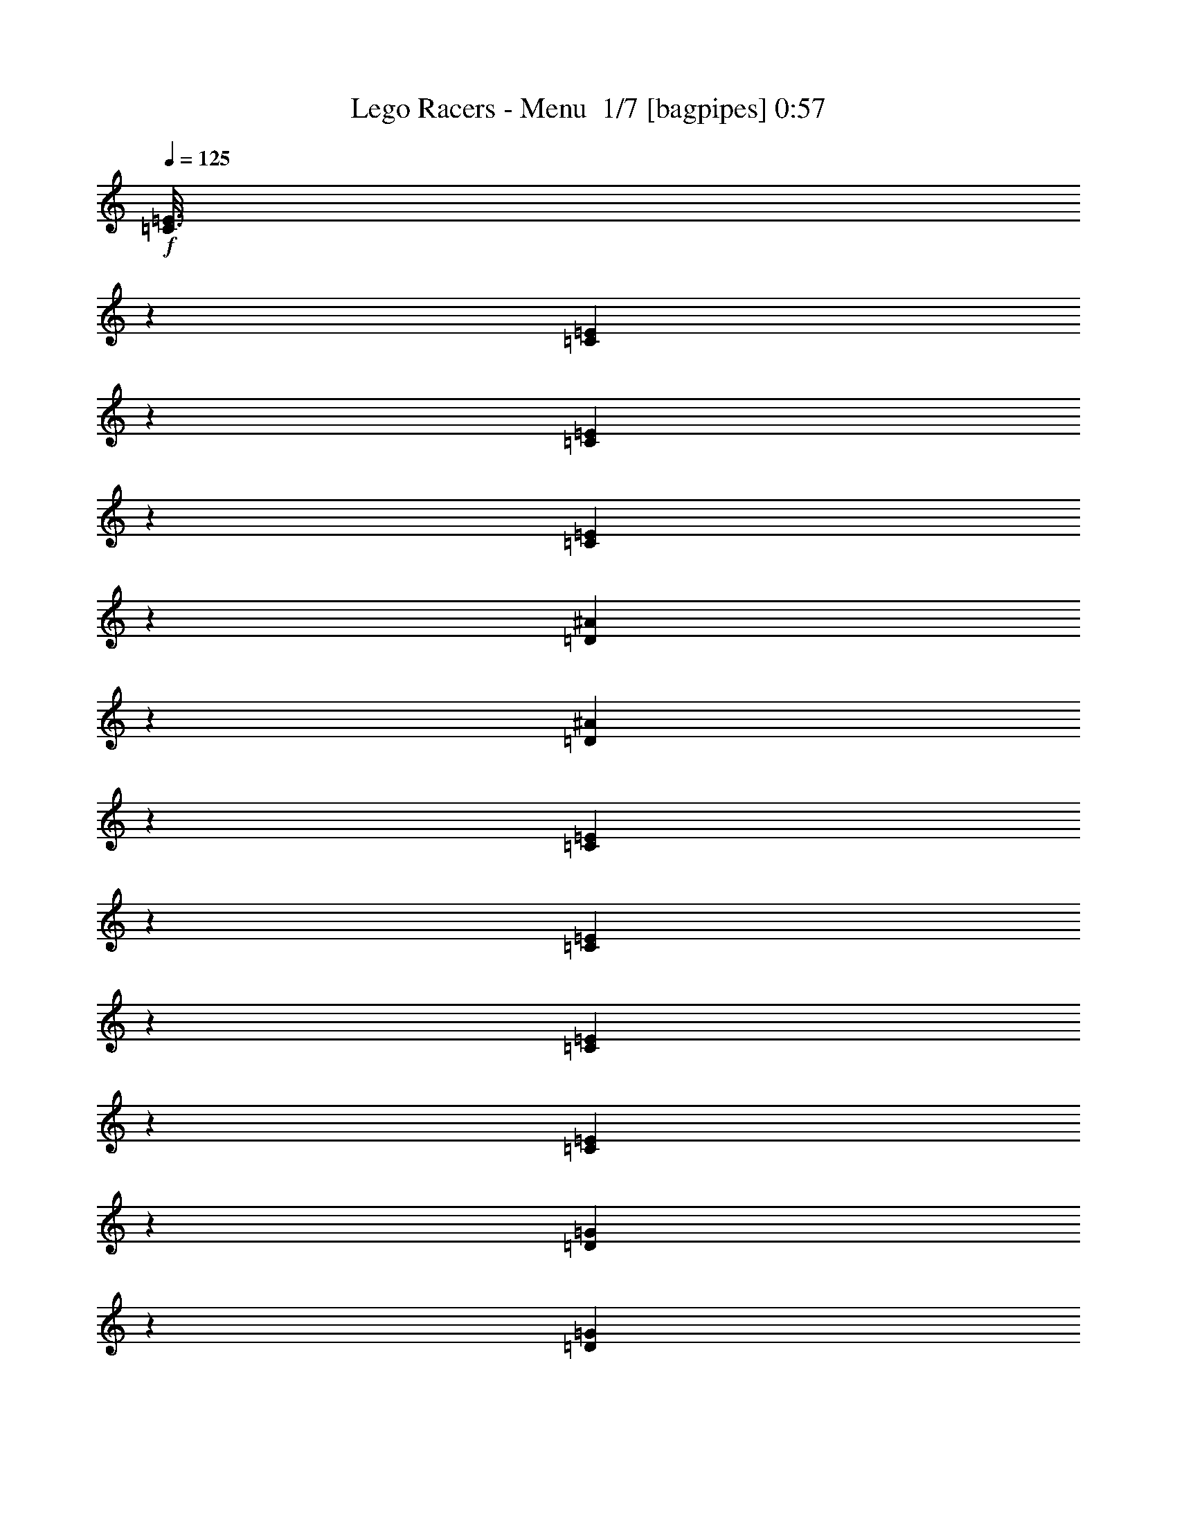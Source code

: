 % Produced with Bruzo's Transcoding Environment 2.0 alpha 
% Transcribed by Bruzo 

X:1
T: Lego Racers - Menu  1/7 [bagpipes] 0:57
Z: Transcribed with BruTE 0 350 3
L: 1/4
Q: 125
K: C
+f+
[=C3/16=E3/16]
z17/80
[=C13/80=E13/80]
z8301/8000
[=C1199/8000=E1199/8000]
z1001/4000
[=C749/4000=E749/4000]
z8103/8000
[=D1397/8000^A1397/8000]
z1803/8000
[=D1197/8000^A1197/8000]
z21207/8000
[=C1293/8000=E1293/8000]
z1907/8000
[=C1593/8000=E1593/8000]
z1001/1000
[=C373/2000=E373/2000]
z1709/8000
[=C1291/8000=E1291/8000]
z831/800
[=D119/800=G119/800]
z2011/8000
[=D1489/8000=G1489/8000]
z17713/8000
[=C1067/8000]
[=D1067/8000]
[^D1067/8000]
[=C793/4000]
z807/4000
[=G693/4000]
z363/1600
[^F437/1600]
z523/1600
[=F1/5]
[=E257/1600]
z479/2000
[^D99/500]
z101/500
[=D173/1000]
z1817/8000
[=C1/5]
[^C1/5]
[=D1483/8000]
z859/4000
[=C641/4000]
z959/4000
[^A791/4000]
z17621/8000
[=C1379/8000]
z1821/8000
[=G1179/8000]
z1011/4000
[^F989/4000]
z1411/4000
[=F1/5]
[=E789/4000]
z1623/8000
[^D1377/8000]
z1823/8000
[=D1177/8000]
z66041/8000
z8/1
[=C1067/8000]
[=D1067/8000]
[^D1/8]
z10811/1000
z8/1
[=C533/4000]
[=D1067/8000]
[^D1/8]
z24037/4000
[=C1067/8000]
[=D533/4000]
[^D1/8]
z99281/8000
[=C1067/8000]
[=D533/4000]
[=E1067/8000]
[=F379/2000]
z187/16
z8/1
z8/1
z8/1
z8/1

X:2
T: Lego Racers - Menu  2/7 [flute] 0:57
Z: Transcribed with BruTE -41 301 2
L: 1/4
Q: 125
K: C
+ff+
[=C3/16]
z17/80
[^D13/80]
z19/80
[=E4801/8000]
[=B,1/5]
[=C1199/8000]
z1001/4000
[^D749/4000]
z851/4000
[=E4801/8000]
[=B,1/5]
[=C1397/8000]
z1803/8000
[=B,1197/8000]
z501/2000
[^A,281/500]
z6553/4000
[=B,1601/8000]
[=C1293/8000]
z1907/8000
[^D1593/8000]
z1607/8000
[=E4801/8000]
[=B,1/5]
[=C4801/8000]
[=B,1/5]
[=C1/5]
[=B,1601/8000]
[=C1/5]
[=B,1/5]
[=C3201/8000]
[=G5989/8000]
z8207/4000
[=C793/4000]
z807/4000
[^D693/4000]
z363/1600
[=E3/5]
[=B,1/5]
[=C257/1600]
z479/2000
[^D99/500]
z101/500
[=E4801/8000]
[=B,1/5]
[=C1483/8000]
z859/4000
[=B,641/4000]
z959/4000
[^A,2291/4000]
z651/400
[=B,1601/8000]
[=C1379/8000]
z1821/8000
[^D1179/8000]
z1011/4000
[=E3/5]
[=B,1/5]
[=C4801/8000]
[=B,1/5]
[=C1601/8000]
[=B,1/5]
[=C1/5]
[=B,1/5]
[=C3201/8000]
[=G243/320]
z2041/1000
[=C,293/2000]
z507/2000
[=C,23/125]
z4929/8000
[=D,1/5]
[^D,1601/8000]
[=E,137/800]
z183/800
[=E,117/800]
z5231/8000
[=E,1/5]
[=E,1/5]
[^A,1569/8000]
z51/250
[^A,171/1000]
z4207/1600
[=C,293/1600]
z347/1600
[=C,253/1600]
z321/500
[=D,1/5]
[^D,1601/8000]
[=E,1163/8000]
z2037/8000
[=E,1463/8000]
z2469/4000
[=G,1/5]
[^F,1/5]
[=G,681/4000]
z1839/8000
[=G,1161/8000]
z10621/4000
[=C,629/4000]
z971/4000
[=C,779/4000]
z4843/8000
[=D,1/5]
[^D,1601/8000]
[=E,91/500]
z109/500
[=E,157/1000]
z1029/1600
[=E,1/5]
[=E,1/5]
[^A,231/1600]
z1023/4000
[^A,727/4000]
z20949/8000
[=C,1551/8000]
z1649/8000
[=C,1351/8000]
z101/160
[=D,1/5]
[^D,1601/8000]
[=E,1249/8000]
z1951/8000
[=E,1549/8000]
z1213/2000
[=G,1/5]
[^F,1/5]
[=G,181/1000]
z1753/8000
[=G,1247/8000]
z5289/2000
[=C21/125]
z29/125
[^D143/1000]
z2057/8000
[=E4801/8000]
[=B,1/5]
[=C771/4000]
z829/4000
[^D671/4000]
z1859/8000
[=E3/5]
[=B,1601/8000]
[=C31/200]
z49/200
[=B,77/400]
z83/400
[^A,217/400]
z13263/8000
[=B,1/5]
[=C1137/8000]
z129/500
[^D359/2000]
z441/2000
[=E4801/8000]
[=B,1/5]
[=C3/5]
[=B,1601/8000]
[=C1/5]
[=B,1/5]
[=C1/5]
[=B,1601/8000]
[=C2/5]
[=G6333/8000]
z1607/800
[=C143/800]
z1771/8000
[^D1229/8000]
z1971/8000
[=E4801/8000]
[=B,1/5]
[=C141/1000]
z259/1000
[^D357/2000]
z1773/8000
[=E3/5]
[=B,1601/8000]
[=C663/4000]
z937/4000
[^D563/4000]
z83/320
[=E3/5]
[=B,1/5]
[=C61/320]
z419/2000
[^D331/2000]
z469/2000
[=E4801/8000]
[=B,1/5]
[=C1223/8000]
z989/4000
[^D761/4000]
z839/4000
[=E4801/8000]
[=B,1/5]
[=C1421/8000]
z1779/8000
[^D1221/8000]
z99/400
[=E4801/8000]
[=B,1/5]
[=C1119/8000]
z2081/8000
[=B,1419/8000]
z891/4000
[^A,2359/4000]
z33687/8000
[^A,1/5]
[=A,1/5]
[^A,1601/8000]
[=B,1/5]
[=C353/2000]
z447/2000
[=A,303/2000]
z1989/8000
[=F,4511/8000]
z18547/4000
[^D703/4000]
z359/1600
[=E2/5]
[=C3201/8000]
[=E,163/1000=F,163/1000=G,163/1000]
z237/1000
[=E,69/500=F,69/500=G,69/500]
z2097/8000
[=D2/5]
[^A,3201/8000]
[=D,2/5^D,2/5]
[=G,1/5]
[^G,1/5]
[=A,551/4000]
z2099/8000
[=B,1401/8000]
z1799/8000
[=C4701/8000]
z17/80
+mp+
[=C3/5]
z1601/8000
+ff+
[^A,1/5]
[=A,1/5]
[^A,1601/8000]
[=B,1/5]
[=C749/4000]
z851/4000
[=A,649/4000]
z1903/8000
[=F,4597/8000]
z37009/8000
+fff+
[^D1491/8000]
z1709/8000
[=E1291/8000]
z1909/8000
[=C,1601/8000=C1601/8000]
[=B,1/5]
[^A,1/5]
[=A,1/5]
[^G,119/800]
z2011/8000
[=D,2/5=D2/5]
[^A,1/5]
[=A,1601/8000]
[^G,1/5]
[=A,1/5]
[^A,1/5]
[=B,1601/8000]
[=C,1187/8000=C1187/8000]
z2013/8000
[^D,1487/8000^D1487/8000]
z1713/8000
[=E,4801/8000=E4801/8000]
[=B,1/5]
[=C,693/4000=C693/4000]
z363/1600
[^D,237/1600^D237/1600]
z403/1600
[=E,4801/8000=E4801/8000]
[=B,1/5]
[=C,99/500=C99/500]
z101/500
[=B,173/1000]
z1817/8000
[^A,4683/8000]
z859/4000
+f+
[^A,2391/4000]
z1619/8000
+mp+
[^A,3/5]
+fff+
[=B,1601/8000]
[=C,37/200=C37/200]
z43/200
[^D,4/25^D4/25]
z6/25
[=E,4801/8000=E4801/8000]
[=B,1/5]
[=C,4801/8000=C4801/8000]
[=B,1/5]
[=C,1/5=C1/5]
[=B,1601/8000]
[=C,1/5=C1/5]
[=B,1/5]
[=C,3201/8000=C3201/8000]
[=G,4/5=G4/5]
+f+
[=G,3201/8000=G3201/8000]
+ff+
[=G,243/320]
z101/16

X:3
T: Lego Racers - Menu  3/7 [clarinet] 0:57
Z: Transcribed with BruTE 38 266 1
L: 1/4
Q: 125
K: C
z8001/2000
+f+
[=E187/1000]
z213/1000
[^D1601/8000]
[=E2/5]
[^D2/5]
[^A,1559/1600]
z32211/8000
[=D1/5]
[=E1/5]
[=D1601/8000]
[=E1/5]
[=D2/5]
[=G1547/2000]
z17709/4000
[=E791/4000]
z809/4000
[^D1601/8000]
[=E2/5]
[^D3201/8000]
[^A,197/200]
z257/64
[=D1/5]
[=E1601/8000]
[=D1/5]
[=E1/5]
[=D2/5]
[=G3137/4000=B3137/4000]
z40069/4000
[=D681/4000]
z3439/8000
[=C1/5]
[=B,1461/8000]
z87/400
[=C63/400]
z97/400
[=D39/200]
z1641/8000
[=A,1359/8000^F1359/8000]
z1841/8000
[=G,1159/8000=G1159/8000]
z2041/8000
[=A1067/8000]
[=G1067/8000]
[^F1067/8000]
[=G629/4000]
z1729/200
z8/1
[=E67/400]
z1861/8000
[^D1/5]
[=E3201/8000]
[^D2/5]
[^A,3819/4000]
z32367/8000
[=D1601/8000]
[=E1/5]
[=D1/5]
[=E1/5]
[=D3201/8000]
[=G6031/8000]
z27573/8000
[=F1601/8000]
[^A663/4000]
z937/4000
[=B563/4000]
z83/320
[=c3/5]
[=F1/5]
[^A61/320]
z419/2000
[=B331/2000]
z469/2000
[=c781/2000]
z1677/8000
[=F1/5]
[^A1223/8000]
z989/4000
[=B761/4000]
z839/4000
[=c4801/8000]
[=F1/5]
[^A1421/8000]
z1779/8000
[=B1221/8000]
z99/400
[=c151/400]
z4891/4000
[=E609/4000]
z991/4000
[^D1/5]
[=E3201/8000]
[^D2/5]
[^A,7517/8000]
z737/1600
[^G263/1600=B263/1600]
z377/1600
[=A923/1600=c923/1600]
z893/4000
+p+
[=A2357/4000=c2357/4000]
z30491/8000
+f+
[=A,1067/8000]
[^A,1067/8000]
[=B,533/4000]
[=C1309/8000]
z473/2000
[^D277/2000]
z523/2000
[=D22/125]
z1793/8000
[=C1207/8000]
z1993/8000
[=G1507/8000]
z847/4000
[=F653/4000]
z947/4000
[=G553/4000]
z1047/4000
[=G703/4000]
z13699/4000
[=A551/4000]
z2099/8000
[=A1401/8000]
z1799/8000
[=A4701/8000]
z17/80
+p+
[=A3/5]
z6081/1600
+f+
[=A,1067/8000]
[^A,1067/8000]
[=B,533/4000]
[=C279/1600]
z903/4000
[^D597/4000]
z1003/4000
[=E747/4000]
z1707/8000
[^F1293/8000]
z1907/8000
[=G1593/8000]
z201/1000
[=A87/500]
z113/500
[^A149/1000]
z2009/8000
[=B1491/8000]
z219/16
z8/1

X:4
T: Lego Racers - Menu  4/7 [horn] 0:57
Z: Transcribed with BruTE 0 234 4
L: 1/4
Q: 125
K: C
z14403/1000
z8/1
+mf+
[=B3201/8000]
[=G2/5]
[^G3201/8000]
[=A2/5]
[^A2/5]
[=B1387/4000]
z2427/500
[=c1/5]
[=A1601/8000]
[=c1/8]
z11/40
[=d1/5]
[^A1/5]
[=d1/8]
z2201/8000
[^d1/5]
[=B1/5]
[^d1/8]
z6951/2000
[=G,681/4000]
z1839/8000
[=G,1161/8000]
z10621/4000
[=c629/4000]
z971/4000
[=g779/4000]
z1643/8000
[^f1357/8000]
z1843/8000
[=f1157/8000]
z511/2000
[=e91/500]
z109/500
[^d157/1000]
z389/1600
[=d311/1600]
z329/1600
[=c1/5]
[^c1/5]
[=d231/1600]
z1023/4000
[=c727/4000]
z873/4000
[^A627/4000]
z17949/8000
[=c1551/8000]
z1649/8000
[=g1351/8000]
z37/160
[^f23/160]
z41/160
[=f1/5]
[=f1601/8000]
[=e1249/8000]
z1951/8000
[^d1549/8000]
z413/2000
[=d337/2000]
z463/2000
[=c287/2000]
z513/2000
[=B737/2000]
z3453/8000
[=c1601/8000]
[=A1/5]
[=c1/8]
z11/40
[=d1/5]
[^A1601/8000]
[=d1/8]
z11/40
[^d1/5]
[=B1601/8000]
[^d1/8]
z8551/2000
[^A,6401/8000]
+mp+
[^A,6401/8000]
+pp+
[^A,3019/4000]
z35391/4000
z8/1
+mf+
[^A,4/5]
+mp+
[^A,6401/8000]
+pp+
[^A,5917/8000]
z35689/8000
+mf+
[=c1311/8000]
z189/800
[=d1/5]
[^d1/5]
[=d1/5]
[=c1/5]
[=f271/800]
z3691/8000
+pp+
[=E1309/8000]
z473/2000
[^F277/2000]
z523/2000
[=G22/125]
z1793/8000
[^A1207/8000]
z1993/8000
[=c1507/8000]
z847/4000
[^c653/4000]
z947/4000
[=d553/4000]
z1047/4000
[^d703/4000]
z62603/8000
+mf+
[=c1397/8000]
z451/2000
[=d1/5]
[^d1/5]
[=d1/5]
[=c1601/8000]
[=f559/1600]
z721/1600
+pp+
[=E279/1600]
z903/4000
[^F597/4000]
z1003/4000
[=G747/4000]
z1707/8000
[^A1293/8000]
z1907/8000
[=c1593/8000]
z201/1000
[^c87/500]
z113/500
[=d149/1000]
z2009/8000
[^d1491/8000]
z219/16
z8/1

X:5
T: Lego Racers - Menu  5/7 [lute of ages] 0:57
Z: Transcribed with BruTE -12 179 5
L: 1/4
Q: 125
K: C
z3451/250
z8/1
z8/1
+fff+
[^D1/8]
z5401/8000
[=E1/8]
z5401/8000
[=F1/8]
z3801/8000
[=C2/5]
[=G3201/8000]
[^F2/5]
[=F3201/8000]
[=E2/5]
[^D2/5]
[=D3201/8000]
[=C2/5]
[=B,3201/8000]
[=C2/5]
[=D2961/8000]
z50527/4000
[^D1/8]
z27/40
[=E1/8]
z5401/8000
[=F1/8]
z3801/8000
[=c21/125]
z29/125
[^d143/1000]
z2057/8000
[=e4801/8000]
[=B1/5]
[=c771/4000]
z829/4000
[^d671/4000]
z1859/8000
[=e3/5]
[=B1601/8000]
[=c31/200]
z49/200
[=B77/400]
z83/400
[^A217/400]
z13263/8000
[=B1/5]
[=c1137/8000]
z129/500
[^d359/2000]
z441/2000
[=e4801/8000]
[=B1/5]
[=c3/5]
[=B1601/8000]
[=c1/5]
[=B1/5]
[=c1/5]
[=B1601/8000]
[=c2/5]
[=g6333/8000]
z2051/320
[=F1/5]
[^F1/5]
[=G241/320]
z3577/8000
[=F1/5]
[^F1/5]
[=G6223/8000]
z3379/8000
[=F1/5]
[^F1/5]
[=G5921/8000]
z23/50
[=F1601/8000]
[^F1/5]
[=G3119/8000]
z235/16
z8/1
z8/1
z8/1
z8/1

X:6
T: Lego Racers - Menu  6/7 [theorbo] 0:57
Z: Transcribed with BruTE 11 116 6
L: 1/4
Q: 125
K: C
+f+
[=C3/16]
z17/80
[=C13/80]
z5101/8000
[=C1/5]
[=C1/5]
[=E1199/8000]
z1001/4000
[=E749/4000]
z4903/8000
[=E1/5]
[=E1/5]
[^A,1397/8000]
z1803/8000
[^A,1197/8000]
z21207/8000
[=C1293/8000]
z1907/8000
[=C1593/8000]
z601/1000
[=C1/5]
[=C1/5]
[=E373/2000]
z1709/8000
[=E1291/8000]
z511/800
[=G1/5]
[=G1/5]
[=G,119/800]
z2011/8000
[=G,1489/8000]
z10457/4000
[=C793/4000]
z807/4000
[=C693/4000]
z1003/1600
[=C1/5]
[=C1/5]
[=E257/1600]
z479/2000
[=E99/500]
z4817/8000
[=E1/5]
[=E1/5]
[^A,1483/8000]
z859/4000
[^A,641/4000]
z21121/8000
[=C1379/8000]
z1821/8000
[=C1179/8000]
z2611/4000
[=C1/5]
[=C1/5]
[=E789/4000]
z1623/8000
[=E1377/8000]
z157/250
[=G1/5]
[=G1/5]
[=G,319/2000]
z77/320
[=G,63/320]
z5207/2000
[=C293/2000]
z507/2000
[=C23/125]
z4929/8000
[=D1/5]
[^D1601/8000]
[=E137/800]
z183/800
[=E117/800]
z5231/8000
[=E1/5]
[=E1/5]
[^A,1569/8000]
z51/250
[^A,171/1000]
z4207/1600
[=C293/1600]
z347/1600
[=C253/1600]
z321/500
[=D1/5]
[^D1601/8000]
[=E1163/8000]
z2037/8000
[=E1463/8000]
z2469/4000
[=G1/5]
[^F1/5]
[=G,681/4000]
z1839/8000
[=G,1161/8000]
z10621/4000
[=C629/4000]
z971/4000
[=C779/4000]
z4843/8000
[=D1/5]
[^D1601/8000]
[=E91/500]
z109/500
[=E157/1000]
z1029/1600
[=E1/5]
[=E1/5]
[^A,231/1600]
z1023/4000
[^A,727/4000]
z20949/8000
[=C1551/8000]
z1649/8000
[=C1351/8000]
z101/160
[=D1/5]
[^D1601/8000]
[=E1249/8000]
z1951/8000
[=E1549/8000]
z1213/2000
[=G1/5]
[^F1/5]
[=G,181/1000]
z1753/8000
[=G,1247/8000]
z5289/2000
[=C21/125]
z29/125
[=C143/1000]
z5257/8000
[=C1601/8000]
[=C1/5]
[=E771/4000]
z829/4000
[=E671/4000]
z5059/8000
[=E1/5]
[=E1601/8000]
[^A,31/200]
z49/200
[^A,77/400]
z20863/8000
[=C1137/8000]
z129/500
[=C359/2000]
z1241/2000
[=C1601/8000]
[=C1/5]
[=E267/1600]
z373/1600
[=E227/1600]
z2633/4000
[=G1/5]
[=G1601/8000]
[=G,1533/8000]
z1667/8000
[=G,1333/8000]
z2107/800
[=C143/800]
z1771/8000
[=C1229/8000]
z5171/8000
[=C1601/8000]
[=C1/5]
[=E141/1000]
z259/1000
[=E357/2000]
z4973/8000
[=E1/5]
[=E1601/8000]
[^A,663/4000]
z937/4000
[^A,563/4000]
z211/320
[^A,1/5]
[^A,1/5]
[=F61/320]
z419/2000
[=F331/2000]
z8277/8000
[=C1223/8000]
z989/4000
[=C761/4000]
z4879/8000
[=C1/5]
[=C1/5]
[=E1421/8000]
z1779/8000
[=E1221/8000]
z259/400
[=E1601/8000]
[=E1/5]
[^A,1119/8000]
z2081/8000
[^A,1419/8000]
z2623/1000
[=F379/2000]
z337/1600
[=F263/1600]
z2543/4000
[=F1/5]
[=F1/5]
[=A607/4000]
z993/4000
[=A757/4000]
z4887/8000
[=A1601/8000]
[=A1/5]
[^D353/2000]
z447/2000
[^D303/2000]
z21191/8000
[=F1309/8000]
z473/2000
[=F277/2000]
z5293/8000
[=F1/5]
[=F1/5]
[=A1507/8000]
z847/4000
[=A653/4000]
z2547/4000
[=c1601/8000]
[=c1/5]
[=C241/1600]
z399/1600
[=C301/1600]
z10449/4000
[=F551/4000]
z2099/8000
[=F1401/8000]
z5/8
[=F1/5]
[=F1/5]
[=A13/80]
z1901/8000
[=A1599/8000]
z4801/8000
[=A1601/8000]
[=A1/5]
[^D749/4000]
z851/4000
[^D649/4000]
z4221/1600
[=F279/1600]
z903/4000
[=F597/4000]
z5207/8000
[=F1/5]
[=F1/5]
[=A1593/8000]
z201/1000
[=A87/500]
z5009/8000
[=c1/5]
[=c1/5]
[=C1291/8000]
z1909/8000
[=C1591/8000]
z103/8
z8/1

X:7
T: Lego Racers - Menu  7/7 [drums] 0:57
Z: Transcribed with BruTE -18 90 7
L: 1/4
Q: 125
K: C
+mf+
[^C,1/5=F,1/5=D1/5]
[^C,1/5]
[^C,1/5]
[^C,1/5]
[^C,1601/8000=F,1601/8000]
[^C,1/5]
[^C,1/5]
[^C,1/5]
[^C,1/5=F,1/5]
[^C,1601/8000]
[^C,1/5]
[^C,1/5]
[^C,1/5=F,1/5]
[^C,1601/8000]
[^C,1/5]
[^C,1/5]
[^C,1/5=F,1/5]
[^C,1/5]
[^C,1601/8000]
[^C,1/5]
[^C,1/5=F,1/5]
[^C,1/5]
[^C,1601/8000]
[^C,1/5]
[^C,1/5=F,1/5]
[^C,1/5]
[^C,1/5]
[^C,1601/8000]
[^C,1/5=F,1/5]
[^C,1/5]
[^C,1/5=C1/5]
[^C,1601/8000=C1601/8000]
[^C,1/5=F,1/5]
[^C,1/5]
[^C,1/5]
[^C,1/5]
[^C,1601/8000=F,1601/8000]
[^C,1/5]
[^C,1/5]
[^C,1/5]
[^C,1601/8000=F,1601/8000]
[^C,1/5]
[^C,1/5]
[^C,1/5]
[^C,1/5=F,1/5]
[^C,1601/8000]
[^C,1/5]
[^C,1/5]
[^C,1/5=F,1/5]
[^C,1601/8000]
[^C,1/5]
[^C,1/5]
[^C,1/5=F,1/5]
[^C,1/5]
[^C,1601/8000]
[^C,1/5]
[^C,1/5=F,1/5=e1/5]
[^C,1/5]
[^C,1601/8000]
[^C,1/5]
[^C,1/5=F,1/5]
[^C,1/5]
[^C,1/5=C1/5]
[^C,1601/8000=C1601/8000]
[^C,1/5=F,1/5]
[^C,1/5]
[^C,1/5]
[^C,1601/8000]
[^C,1/5=F,1/5]
[^C,1/5]
[^C,1/5]
[^C,1/5]
[^C,1601/8000=F,1601/8000]
[^C,1/5]
[^C,1/5]
[^C,1/5]
[^C,1/5=F,1/5]
[^C,1601/8000]
[^C,1/5]
[^C,1/5]
[^C,1/5=F,1/5]
[^C,1601/8000]
[^C,1/5]
[^C,1/5]
[^C,1/5=F,1/5]
[^C,1/5]
[^C,1601/8000]
[^C,1/5]
[^C,1/5=F,1/5]
[^C,1/5]
[^C,1601/8000]
[^C,1/5]
[^C,1/5=F,1/5]
[^C,1/5]
[^C,1/5=C1/5]
[^C,1601/8000=C1601/8000]
[^C,1/5=F,1/5]
[^C,1/5]
[^C,1/5]
[^C,1601/8000]
[^C,1/5=F,1/5]
[^C,1/5]
[^C,1/5]
[^C,1/5]
[^C,1601/8000=F,1601/8000]
[^C,1/5]
[^C,1/5]
[^C,1/5]
[^C,1601/8000=F,1601/8000]
[^C,1/5]
[^C,1/5]
[^C,1/5]
[^C,1/5=F,1/5]
[^C,1601/8000]
[^C,1/5]
[^C,1/5]
[^C,1/5=F,1/5]
[^C,1601/8000]
[^C,1/5]
[^C,1/5]
[^C,1/5=F,1/5]
[^C,1/5]
[^C,1601/8000]
[^C,1/5]
[^C,1/5=F,1/5]
[^C,1/5]
[^C,1601/8000=C1601/8000]
[^C,1/5=C1/5]
[=F,1/5^F,1/5]
+ppp+
[^F,1/5]
+mf+
[^F,1/5]
+ppp+
[^F,1601/8000]
+mf+
[=F,1/5^F,1/5]
[^F,1/5]
+ppp+
[^F,1/5]
[^F,1601/8000]
+mf+
[=F,1/5^F,1/5]
+ppp+
[^F,1/5]
+mf+
[^F,1/5]
+ppp+
[^F,1/5]
+mf+
[=F,1601/8000^F,1601/8000]
[^F,1/5]
+ppp+
[^F,1/5]
[^F,1/5]
+mf+
[=F,1601/8000^F,1601/8000]
+ppp+
[^F,1/5]
[^F,1/5]
[^F,1/5]
+mf+
[=F,1/5^F,1/5]
+ppp+
[^F,1601/8000]
[^F,1/5]
+mf+
[^F,1/5]
[=F,1/5^F,1/5]
+ppp+
[^F,1/5]
+mf+
[^F,1601/8000]
+ppp+
[^F,1/5]
+mf+
[=F,1/5^F,1/5]
+ppp+
[^F,1/5]
+mf+
[^F,1601/8000=C1601/8000]
+pp+
[=C1/5]
+mf+
[=F,1/5^F,1/5]
+ppp+
[^F,1/5]
+mf+
[^F,1/5]
+ppp+
[^F,1601/8000]
+mf+
[=F,1/5^F,1/5]
[^F,1/5]
+ppp+
[^F,1/5]
[^F,1601/8000]
+mf+
[=F,1/5^F,1/5]
+ppp+
[^F,1/5]
+mf+
[^F,1/5]
+ppp+
[^F,1/5]
+mf+
[=F,1601/8000^F,1601/8000]
[^F,1/5]
+ppp+
[^F,1/5]
[^F,1/5]
+mf+
[=F,1601/8000^F,1601/8000]
+ppp+
[^F,1/5]
[^F,1/5]
[^F,1/5]
+mf+
[=F,1/5^F,1/5]
+ppp+
[^F,1601/8000]
[^F,1/5]
+mf+
[^F,1/5]
[=F,1/5^F,1/5]
+ppp+
[^F,1601/8000]
+mf+
[^F,1/5]
+ppp+
[^F,1/5]
+mf+
[=F,1/5^F,1/5]
+ppp+
[^F,1/5]
+mf+
[^F,1601/8000=C1601/8000]
+pp+
[=C1/5]
+mf+
[=F,1/5^F,1/5]
+ppp+
[^F,1/5]
+mf+
[^F,1601/8000]
+ppp+
[^F,1/5]
+mf+
[=F,1/5^F,1/5]
[^F,1/5]
+ppp+
[^F,1/5]
[^F,1601/8000]
+mf+
[=F,1/5^F,1/5]
+ppp+
[^F,1/5]
+mf+
[^F,1/5]
+ppp+
[^F,1601/8000]
+mf+
[=F,1/5^F,1/5]
[^F,1/5]
+ppp+
[^F,1/5]
[^F,1/5]
+mf+
[=F,1601/8000^F,1601/8000]
+ppp+
[^F,1/5]
[^F,1/5]
[^F,1/5]
+mf+
[=F,1601/8000^F,1601/8000]
+ppp+
[^F,1/5]
[^F,1/5]
+mf+
[^F,1/5]
[=F,1/5^F,1/5]
+ppp+
[^F,1601/8000]
+mf+
[^F,1/5]
+ppp+
[^F,1/5]
+mf+
[=F,1/5^F,1/5]
+ppp+
[^F,1601/8000]
+mf+
[^F,1/5=C1/5]
+pp+
[=C1/5]
+mf+
[=F,1/5^F,1/5]
+ppp+
[^F,1/5]
+mf+
[^F,1601/8000]
+ppp+
[^F,1/5]
+mf+
[=F,1/5^F,1/5]
[^F,1/5]
+ppp+
[^F,1/5]
[^F,1601/8000]
+mf+
[=F,1/5^F,1/5]
+ppp+
[^F,1/5]
+mf+
[^F,1/5]
+ppp+
[^F,1601/8000]
+mf+
[=F,1/5^F,1/5]
[^F,1/5]
+ppp+
[^F,1/5]
[^F,1/5]
+mf+
[=F,1601/8000^F,1601/8000]
+ppp+
[^F,1/5]
[^F,1/5]
[^F,1/5]
+mf+
[=F,1601/8000^F,1601/8000]
+ppp+
[^F,1/5]
[^F,1/5]
+mf+
[^F,1/5]
[=F,1/5^F,1/5]
+ppp+
[^F,1601/8000]
+mf+
[^F,1/5]
+ppp+
[^F,1/5]
+mf+
[=F,1/5^F,1/5]
+ppp+
[^F,1601/8000]
+mf+
[^F,1/5=C1/5]
+pp+
[=C1/5]
+mf+
[^C,1/5=F,1/5=D1/5]
[^C,1/5]
[^C,1601/8000]
[^C,1/5]
[^C,1/5=F,1/5]
[^C,1/5]
[^C,1601/8000]
[^C,1/5]
[^C,1/5=F,1/5]
[^C,1/5]
[^C,1/5]
[^C,1601/8000]
[^C,1/5=F,1/5]
[^C,1/5]
[^C,1/5]
[^C,1601/8000]
[^C,1/5=F,1/5]
[^C,1/5]
[^C,1/5]
[^C,1/5]
[^C,1601/8000=F,1601/8000]
[^C,1/5]
[^C,1/5]
[^C,1/5]
[^C,1601/8000=F,1601/8000]
[^C,1/5]
[^C,1/5]
[^C,1/5]
[^C,1/5=F,1/5]
[^C,1601/8000]
[^C,1/5=C1/5]
[^C,1/5=C1/5]
[^C,1/5=F,1/5]
[^C,1601/8000]
[^C,1/5]
[^C,1/5]
[^C,1/5=F,1/5]
[^C,1/5]
[^C,1601/8000]
[^C,1/5]
[^C,1/5=F,1/5]
[^C,1/5]
[^C,1/5]
[^C,1601/8000]
[^C,1/5=F,1/5]
[^C,1/5]
[^C,1/5]
[^C,1601/8000]
[^C,1/5=F,1/5]
[^C,1/5]
[^C,1/5]
[^C,1/5]
[^C,1601/8000=F,1601/8000]
[^C,1/5]
[^C,1/5]
[^C,1/5]
[^C,1601/8000=F,1601/8000=e1601/8000]
[^C,1/5]
[^C,1/5]
[^C,1/5]
[^C,1/5=F,1/5]
[^C,1601/8000]
[^C,1/5=C1/5]
[^C,1/5=C1/5]
[^C,1/5=F,1/5]
[^C,1601/8000]
[^C,1/5]
[^C,1/5]
[^C,1/5=F,1/5]
[^C,1/5]
[^C,1601/8000]
[^C,1/5]
[^C,1/5=F,1/5]
[^C,1/5]
[^C,1601/8000]
[^C,1/5]
[^C,1/5=F,1/5]
[^C,1/5]
[^C,1/5]
[^C,1601/8000]
[^C,1/5=F,1/5]
[^C,1/5]
[^C,1/5]
[^C,1601/8000]
[^C,1/5=F,1/5]
[^C,1/5]
[^C,1/5]
[^C,1/5]
[^C,1601/8000=F,1601/8000]
[^C,1/5]
[^C,1/5]
[^C,1/5]
[^C,1601/8000=F,1601/8000]
[^C,1/5]
[^C,1/5]
[^C,1/5]
[^C,1/5=F,1/5]
[^C,1601/8000]
[^C,1/5]
[^C,1/5]
[^C,1/5=F,1/5]
[^C,1601/8000]
[^C,1/5]
[^C,1/5]
[^C,1/5=F,1/5]
[^C,1/5]
[^C,1601/8000]
[^C,1/5]
[^C,1/5=F,1/5]
[^C,1/5]
[^C,1601/8000]
[^C,1/5]
[^C,1/5=F,1/5]
[^C,1/5]
[^C,1/5]
[^C,1601/8000]
[^C,1/5=F,1/5]
[^C,1/5]
[^C,1/5]
[^C,1/5]
[^C,1601/8000=F,1601/8000]
[^C,1/5]
[^C,1/5]
[^C,1/5]
[^C,1601/8000=F,1601/8000]
[^C,1/5]
[^C,1/5=C1/5]
[^C,1/5=C1/5]
[^C,1/5=F,1/5=D1/5]
[^C,1601/8000]
[^C,1/5]
[^C,1/5]
[^C,1/5=F,1/5]
[^C,1601/8000]
[^C,1/5]
[^C,1/5]
[^C,1/5=F,1/5]
[^C,1/5]
[^C,1601/8000]
[^C,1/5]
[^C,1/5=F,1/5]
[^C,1/5]
[^C,1601/8000]
[^C,1/5]
[^C,1/5=F,1/5]
[^C,1/5]
[^C,1/5]
[^C,1601/8000]
[^C,1/5=F,1/5]
[^C,1/5]
[^C,1/5]
[^C,1601/8000]
[^C,1/5=F,1/5]
[^C,1/5]
[^C,1/5]
[^C,1/5]
[^C,1601/8000=F,1601/8000]
[^C,1/5]
[^C,1/5=C1/5]
[^C,1/5=C1/5]
[^C,1601/8000=F,1601/8000]
[^C,1/5]
[^C,1/5]
[^C,1/5]
[^C,1/5=F,1/5]
[^C,1601/8000]
[^C,1/5]
[^C,1/5]
[^C,1/5=F,1/5]
[^C,1601/8000]
[^C,1/5]
[^C,1/5]
[^C,1/5=F,1/5]
[^C,1/5]
[^C,1601/8000=C1601/8000]
[^C,1/5]
+mp+
[=C2/5]
[=C601/1600]
z6499/4000
[^C2/5]
[=B,2/5]
+mf+
[^C,1601/8000=F,1601/8000=D1601/8000]
[^C,1/5]
[^C,1/5]
[^C,1/5]
[^C,1/5=F,1/5]
[^C,1601/8000]
[^C,1/5]
[^C,1/5]
[^C,1/5=F,1/5]
[^C,1601/8000]
[^C,1/5]
[^C,1/5]
[^C,1/5=F,1/5]
[^C,1/5]
[^C,1601/8000]
[^C,1/5]
[^C,1/5=F,1/5]
[^C,1/5]
[^C,1601/8000]
[^C,1/5]
[^C,1/5=F,1/5]
[^C,1/5]
[^C,1/5]
[^C,1601/8000]
[^C,1/5=F,1/5]
[^C,1/5]
[^C,1/5]
[^C,1601/8000]
[^C,1/5=F,1/5]
[^C,1/5]
[^C,1/5=C1/5]
[^C,1/5=C1/5]
[^C,1601/8000=F,1601/8000]
[^C,1/5]
[^C,1/5]
[^C,1/5]
[^C,1601/8000=F,1601/8000]
[^C,1/5]
[^C,1/5]
[^C,1/5]
[^C,1/5=F,1/5]
[^C,1601/8000]
[^C,1/5]
[^C,1/5]
[^C,1/5=F,1/5]
[^C,1601/8000]
[^C,1491/8000]
z219/16
z8/1


